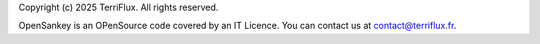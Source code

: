 Copyright (c) 2025 TerriFlux. All rights reserved.

OpenSankey is an OPenSource code covered by an IT Licence. 
You can contact us at contact@terriflux.fr.
